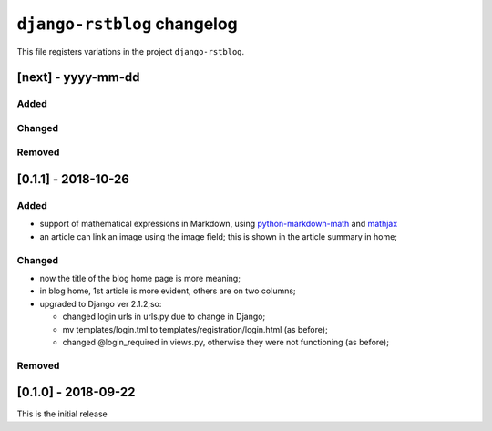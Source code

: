 
############################
``django-rstblog`` changelog
############################

This file registers variations in the project ``django-rstblog``.

[next] - yyyy-mm-dd
======================

Added
--------------------

Changed
--------------------

Removed
--------------------


[0.1.1] - 2018-10-26
======================

Added
--------------------

* support of mathematical expressions in Markdown, using `python-markdown-math <https://pypi.python.org/pypi/python-markdown-math>`_
  and `mathjax <https://www.mathjax.org/>`_
* an article can link an image using the image field; this is shown in the article summary in home;

Changed
--------------------

* now the title of the blog home page is more meaning;
* in blog home, 1st article is more evident, others are on two columns;
* upgraded to Django ver 2.1.2;so:
  
  * changed login urls in urls.py due to change in Django;
  * mv templates/login.tml to templates/registration/login.html (as before);
  * changed @login_required in views.py, otherwise they were not functioning (as before);
  

Removed
--------------------

[0.1.0] - 2018-09-22
======================

This is the initial release